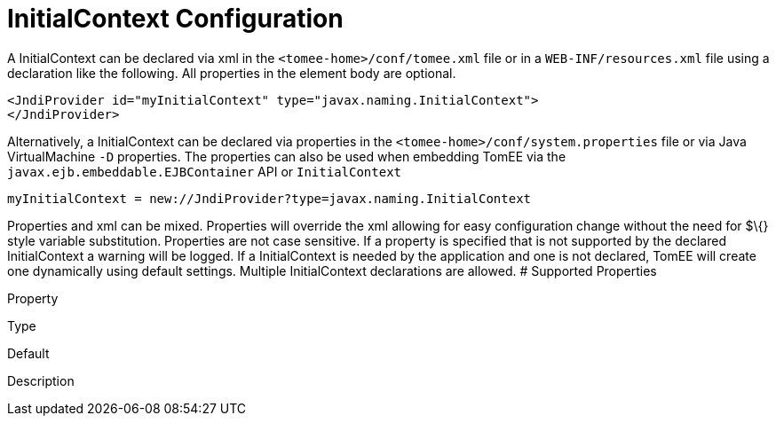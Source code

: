 # InitialContext Configuration
:index-group: Unrevised
:jbake-date: 2018-12-05
:jbake-type: page
:jbake-status: published


A InitialContext can be declared via xml in the
`<tomee-home>/conf/tomee.xml` file or in a `WEB-INF/resources.xml` file
using a declaration like the following. All properties in the element
body are optional.

....
<JndiProvider id="myInitialContext" type="javax.naming.InitialContext">
</JndiProvider>
....

Alternatively, a InitialContext can be declared via properties in the
`<tomee-home>/conf/system.properties` file or via Java VirtualMachine
`-D` properties. The properties can also be used when embedding TomEE
via the `javax.ejb.embeddable.EJBContainer` API or `InitialContext`

....
myInitialContext = new://JndiProvider?type=javax.naming.InitialContext
....

Properties and xml can be mixed. Properties will override the xml
allowing for easy configuration change without the need for $\{} style
variable substitution. Properties are not case sensitive. If a property
is specified that is not supported by the declared InitialContext a
warning will be logged. If a InitialContext is needed by the application
and one is not declared, TomEE will create one dynamically using default
settings. Multiple InitialContext declarations are allowed. # Supported
Properties

Property

Type

Default

Description
